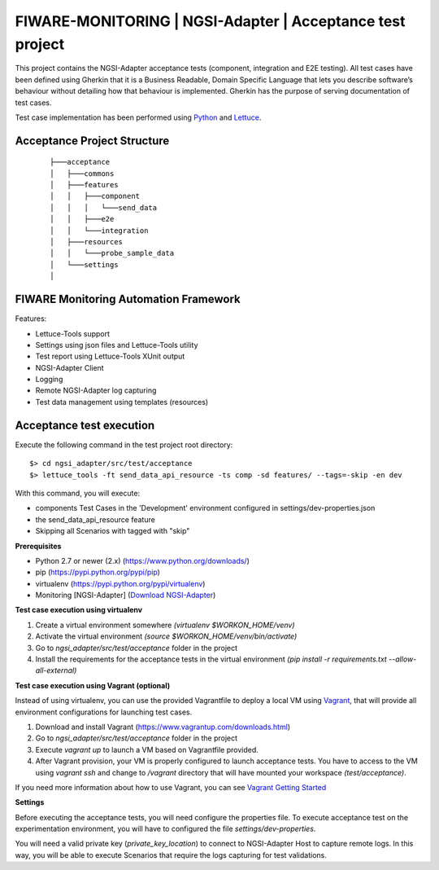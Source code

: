 ==========================================================
FIWARE-MONITORING | NGSI-Adapter | Acceptance test project
==========================================================

This project contains the NGSI-Adapter acceptance tests (component, integration and E2E testing).
All test cases have been defined using Gherkin that it is a Business Readable, Domain Specific Language that lets you
describe software’s behaviour without detailing how that behaviour is implemented.
Gherkin has the purpose of serving documentation of test cases.


Test case implementation has been performed using `Python <http://www.python.org/>`_ and 
`Lettuce <http://lettuce.it/>`_.

Acceptance Project Structure
----------------------------
 :: 
 
    ├───acceptance
    │   ├───commons
    │   ├───features
    │   │   ├───component
    │   │   │   └───send_data
    │   │   ├───e2e
    │   │   └───integration
    │   ├───resources
    │   │   └───probe_sample_data
    │   └───settings
    │


FIWARE Monitoring Automation Framework
---------------------------------------

Features:

- Lettuce-Tools support
- Settings using json files and Lettuce-Tools utility
- Test report using Lettuce-Tools XUnit output
- NGSI-Adapter Client
- Logging
- Remote NGSI-Adapter log capturing
- Test data management using templates (resources)


Acceptance test execution
-------------------------

Execute the following command in the test project root directory:

::

  $> cd ngsi_adapter/src/test/acceptance
  $> lettuce_tools -ft send_data_api_resource -ts comp -sd features/ --tags=-skip -en dev

With this command, you will execute:

- components Test Cases in the 'Development' environment configured in settings/dev-properties.json
- the send_data_api_resource feature
- Skipping all Scenarios with tagged with "skip"


**Prerequisites**

- Python 2.7 or newer (2.x) (https://www.python.org/downloads/)
- pip (https://pypi.python.org/pypi/pip)
- virtualenv (https://pypi.python.org/pypi/virtualenv)
- Monitoring [NGSI-Adapter] (`Download NGSI-Adapter <https://github.com/telefonicaid/fiware-monitoring>`_)

**Test case execution using virtualenv**

1. Create a virtual environment somewhere *(virtualenv $WORKON_HOME/venv)*
#. Activate the virtual environment *(source $WORKON_HOME/venv/bin/activate)*
#. Go to *ngsi_adapter/src/test/acceptance* folder in the project
#. Install the requirements for the acceptance tests in the virtual environment *(pip install -r requirements.txt --allow-all-external)*

**Test case execution using Vagrant (optional)**

Instead of using virtualenv, you can use the provided Vagrantfile to deploy a local VM using `Vagrant <https://www.vagrantup.com/>`_,
that will provide all environment configurations for launching test cases.

1. Download and install Vagrant (https://www.vagrantup.com/downloads.html)
#. Go to *ngsi_adapter/src/test/acceptance* folder in the project
#. Execute *vagrant up* to launch a VM based on Vagrantfile provided.
#. After Vagrant provision, your VM is properly configured to launch acceptance tests. You have to access to the VM using *vagrant ssh* and change to */vagrant* directory that will have mounted your workspace *(test/acceptance)*.

If you need more information about how to use Vagrant, you can see
`Vagrant Getting Started <https://docs.vagrantup.com/v2/getting-started/index.html>`_

**Settings**

Before executing the acceptance tests, you will need configure the properties file. To execute acceptance test on the
experimentation environment, you will have to configured the file *settings/dev-properties*.

You will need a valid private key (*private_key_location*) to connect to NGSI-Adapter Host to capture remote logs.
In this way, you will be able to execute Scenarios that require the logs capturing for test validations.
